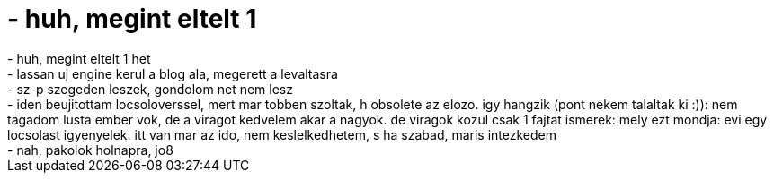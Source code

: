 = - huh, megint eltelt 1

:slug: huh_megint_eltelt_1
:category: regi
:tags: hu
:date: 2005-03-30T00:13:34Z
++++
- huh, megint eltelt 1 het<br>- lassan uj engine kerul a blog ala, megerett a levaltasra<br>- sz-p szegeden leszek, gondolom net nem lesz<br>- iden beujitottam locsoloverssel, mert mar tobben szoltak, h obsolete az elozo. igy hangzik (pont nekem talaltak ki :)): nem tagadom lusta ember vok, de a viragot kedvelem akar a nagyok. de viragok kozul csak 1 fajtat ismerek: mely ezt mondja: evi egy locsolast igyenyelek. itt van mar az ido, nem keslelkedhetem, s ha szabad, maris intezkedem<br>- nah, pakolok holnapra, jo8
++++
